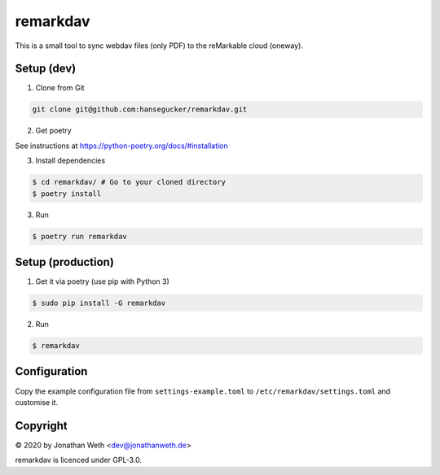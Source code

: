 remarkdav
=========
This is a small tool to sync webdav files (only PDF) to the reMarkable cloud (oneway).

Setup (dev)
-----------

1. Clone from Git

.. code-block::

    git clone git@github.com:hansegucker/remarkdav.git

2. Get poetry

See instructions at https://python-poetry.org/docs/#installation


3. Install dependencies

.. code-block::

    $ cd remarkdav/ # Go to your cloned directory
    $ poetry install

3. Run

.. code-block::

    $ poetry run remarkdav

Setup (production)
------------------

1. Get it via poetry (use pip with Python 3)

.. code-block::

    $ sudo pip install -G remarkdav

2. Run

.. code-block::

    $ remarkdav

Configuration
-------------
Copy the example configuration file from ``settings-example.toml`` to ``/etc/remarkdav/settings.toml`` and customise it.


Copyright
---------
© 2020 by Jonathan Weth <dev@jonathanweth.de>

remarkdav is licenced under GPL-3.0.